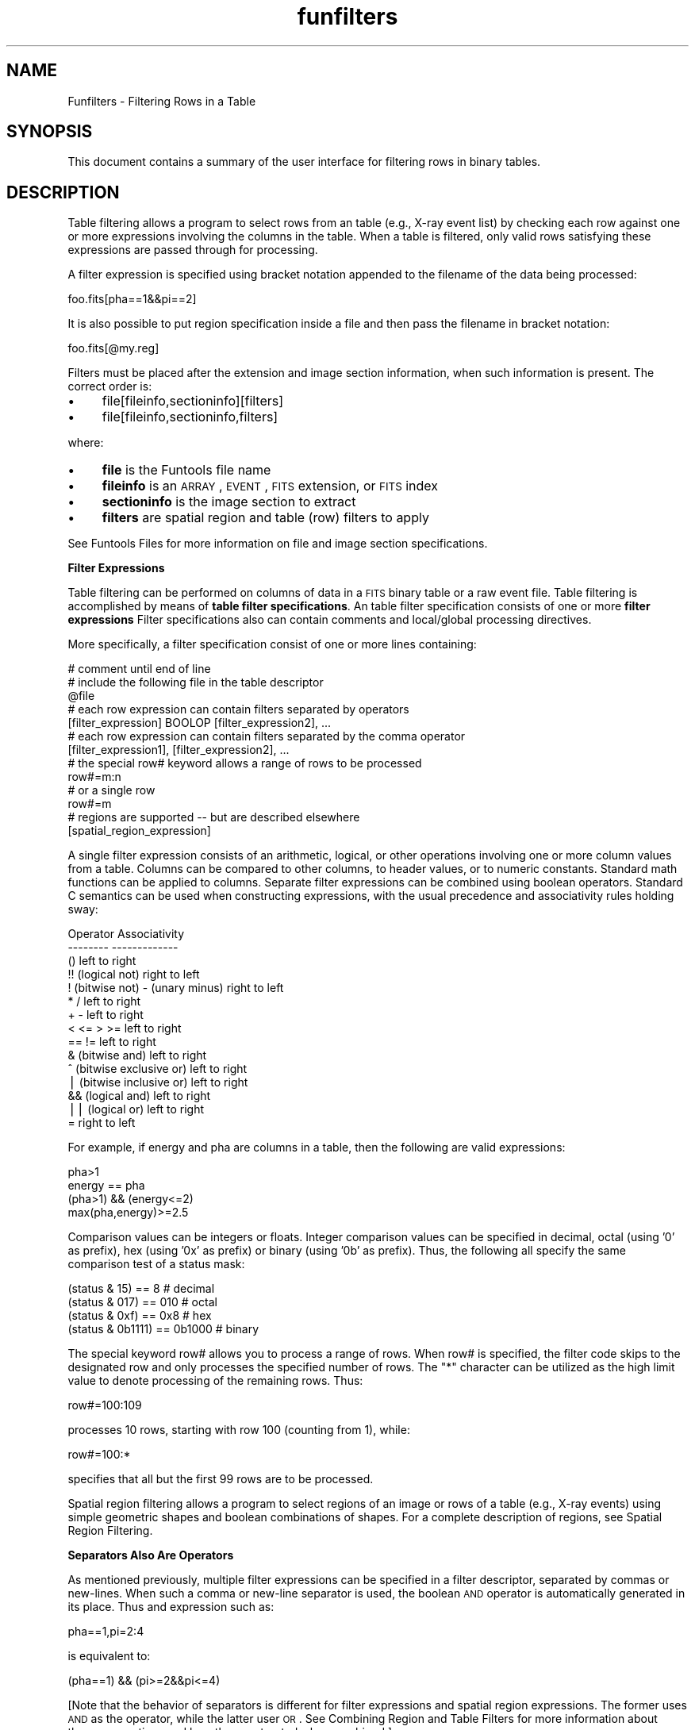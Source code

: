 .\" Automatically generated by Pod::Man v1.37, Pod::Parser v1.32
.\"
.\" Standard preamble:
.\" ========================================================================
.de Sh \" Subsection heading
.br
.if t .Sp
.ne 5
.PP
\fB\\$1\fR
.PP
..
.de Sp \" Vertical space (when we can't use .PP)
.if t .sp .5v
.if n .sp
..
.de Vb \" Begin verbatim text
.ft CW
.nf
.ne \\$1
..
.de Ve \" End verbatim text
.ft R
.fi
..
.\" Set up some character translations and predefined strings.  \*(-- will
.\" give an unbreakable dash, \*(PI will give pi, \*(L" will give a left
.\" double quote, and \*(R" will give a right double quote.  | will give a
.\" real vertical bar.  \*(C+ will give a nicer C++.  Capital omega is used to
.\" do unbreakable dashes and therefore won't be available.  \*(C` and \*(C'
.\" expand to `' in nroff, nothing in troff, for use with C<>.
.tr \(*W-|\(bv\*(Tr
.ds C+ C\v'-.1v'\h'-1p'\s-2+\h'-1p'+\s0\v'.1v'\h'-1p'
.ie n \{\
.    ds -- \(*W-
.    ds PI pi
.    if (\n(.H=4u)&(1m=24u) .ds -- \(*W\h'-12u'\(*W\h'-12u'-\" diablo 10 pitch
.    if (\n(.H=4u)&(1m=20u) .ds -- \(*W\h'-12u'\(*W\h'-8u'-\"  diablo 12 pitch
.    ds L" ""
.    ds R" ""
.    ds C` ""
.    ds C' ""
'br\}
.el\{\
.    ds -- \|\(em\|
.    ds PI \(*p
.    ds L" ``
.    ds R" ''
'br\}
.\"
.\" If the F register is turned on, we'll generate index entries on stderr for
.\" titles (.TH), headers (.SH), subsections (.Sh), items (.Ip), and index
.\" entries marked with X<> in POD.  Of course, you'll have to process the
.\" output yourself in some meaningful fashion.
.if \nF \{\
.    de IX
.    tm Index:\\$1\t\\n%\t"\\$2"
..
.    nr % 0
.    rr F
.\}
.\"
.\" For nroff, turn off justification.  Always turn off hyphenation; it makes
.\" way too many mistakes in technical documents.
.hy 0
.if n .na
.\"
.\" Accent mark definitions (@(#)ms.acc 1.5 88/02/08 SMI; from UCB 4.2).
.\" Fear.  Run.  Save yourself.  No user-serviceable parts.
.    \" fudge factors for nroff and troff
.if n \{\
.    ds #H 0
.    ds #V .8m
.    ds #F .3m
.    ds #[ \f1
.    ds #] \fP
.\}
.if t \{\
.    ds #H ((1u-(\\\\n(.fu%2u))*.13m)
.    ds #V .6m
.    ds #F 0
.    ds #[ \&
.    ds #] \&
.\}
.    \" simple accents for nroff and troff
.if n \{\
.    ds ' \&
.    ds ` \&
.    ds ^ \&
.    ds , \&
.    ds ~ ~
.    ds /
.\}
.if t \{\
.    ds ' \\k:\h'-(\\n(.wu*8/10-\*(#H)'\'\h"|\\n:u"
.    ds ` \\k:\h'-(\\n(.wu*8/10-\*(#H)'\`\h'|\\n:u'
.    ds ^ \\k:\h'-(\\n(.wu*10/11-\*(#H)'^\h'|\\n:u'
.    ds , \\k:\h'-(\\n(.wu*8/10)',\h'|\\n:u'
.    ds ~ \\k:\h'-(\\n(.wu-\*(#H-.1m)'~\h'|\\n:u'
.    ds / \\k:\h'-(\\n(.wu*8/10-\*(#H)'\z\(sl\h'|\\n:u'
.\}
.    \" troff and (daisy-wheel) nroff accents
.ds : \\k:\h'-(\\n(.wu*8/10-\*(#H+.1m+\*(#F)'\v'-\*(#V'\z.\h'.2m+\*(#F'.\h'|\\n:u'\v'\*(#V'
.ds 8 \h'\*(#H'\(*b\h'-\*(#H'
.ds o \\k:\h'-(\\n(.wu+\w'\(de'u-\*(#H)/2u'\v'-.3n'\*(#[\z\(de\v'.3n'\h'|\\n:u'\*(#]
.ds d- \h'\*(#H'\(pd\h'-\w'~'u'\v'-.25m'\f2\(hy\fP\v'.25m'\h'-\*(#H'
.ds D- D\\k:\h'-\w'D'u'\v'-.11m'\z\(hy\v'.11m'\h'|\\n:u'
.ds th \*(#[\v'.3m'\s+1I\s-1\v'-.3m'\h'-(\w'I'u*2/3)'\s-1o\s+1\*(#]
.ds Th \*(#[\s+2I\s-2\h'-\w'I'u*3/5'\v'-.3m'o\v'.3m'\*(#]
.ds ae a\h'-(\w'a'u*4/10)'e
.ds Ae A\h'-(\w'A'u*4/10)'E
.    \" corrections for vroff
.if v .ds ~ \\k:\h'-(\\n(.wu*9/10-\*(#H)'\s-2\u~\d\s+2\h'|\\n:u'
.if v .ds ^ \\k:\h'-(\\n(.wu*10/11-\*(#H)'\v'-.4m'^\v'.4m'\h'|\\n:u'
.    \" for low resolution devices (crt and lpr)
.if \n(.H>23 .if \n(.V>19 \
\{\
.    ds : e
.    ds 8 ss
.    ds o a
.    ds d- d\h'-1'\(ga
.    ds D- D\h'-1'\(hy
.    ds th \o'bp'
.    ds Th \o'LP'
.    ds ae ae
.    ds Ae AE
.\}
.rm #[ #] #H #V #F C
.\" ========================================================================
.\"
.IX Title "funfilters 7"
.TH funfilters 7 "April 14, 2011" "version 1.4.5" "SAORD Documentation"
.SH "NAME"
Funfilters \- Filtering Rows in a Table
.SH "SYNOPSIS"
.IX Header "SYNOPSIS"
This document contains a summary of the user interface for 
filtering rows in binary tables.
.SH "DESCRIPTION"
.IX Header "DESCRIPTION"
Table filtering allows a program to select rows from an table (e.g.,
X\-ray event list) by checking each row against one or more expressions
involving the columns in the table. When a table is filtered, only
valid rows satisfying these expressions are passed through for processing.
.PP
A filter expression is specified using bracket notation appended to
the filename of the data being processed:
.PP
.Vb 1
\&  foo.fits[pha==1&&pi==2]
.Ve
.PP
It is also possible to put region specification inside a file and
then pass the filename in bracket notation:
.PP
.Vb 1
\&  foo.fits[@my.reg]
.Ve
.PP
Filters must be placed after the extension and image section
information, when such information is present. The correct order is:
.IP "\(bu" 4
file[fileinfo,sectioninfo][filters]
.IP "\(bu" 4
file[fileinfo,sectioninfo,filters]
.PP
where:
.IP "\(bu" 4
\&\fBfile\fR is the Funtools file name
.IP "\(bu" 4
\&\fBfileinfo\fR is an \s-1ARRAY\s0, \s-1EVENT\s0, \s-1FITS\s0 extension, or \s-1FITS\s0 index
.IP "\(bu" 4
\&\fBsectioninfo\fR is the image section to extract
.IP "\(bu" 4
\&\fBfilters\fR are spatial region and table (row) filters to apply
.PP
See Funtools Files for more information
on file and image section specifications.
.PP
\&\fBFilter Expressions\fR
.PP
Table filtering can be performed on columns of data in a \s-1FITS\s0
binary table or a raw event file.  Table filtering is accomplished by
means of \fBtable filter specifications\fR.  An table filter
specification consists of one or more \fBfilter expressions\fR Filter
specifications also can contain comments and local/global processing
directives.
.PP
More specifically, a filter specification consist of one or more lines
containing:
.PP
.Vb 13
\&  # comment until end of line
\&  # include the following file in the table descriptor
\&  @file
\&  # each row expression can contain filters separated by operators
\&  [filter_expression] BOOLOP [filter_expression2], ...
\&  # each row expression can contain filters separated by the comma operator
\&  [filter_expression1], [filter_expression2], ...
\&  # the special row# keyword allows a range of rows to be processed
\&  row#=m:n
\&  # or a single row
\&  row#=m
\&  # regions are supported -- but are described elsewhere
\&  [spatial_region_expression]
.Ve
.PP
A single filter expression consists of an arithmetic, logical, or
other operations involving one or more column values from a
table. Columns can be compared to other columns, to header values,
or to numeric constants. Standard math functions can be applied to
columns. Separate filter expressions can be combined using boolean operators.
Standard C semantics can be used when constructing expressions, with
the usual precedence and associativity rules holding sway:
.PP
.Vb 15
\&  Operator                                Associativity
\&  --------                                -------------
\&  ()                                      left to right
\&  !! (logical not)                        right to left
\&  !  (bitwise not) - (unary minus)        right to left
\&  *  /                                    left to right
\&  +  -                                    left to right
\&  < <= > >=                               left to right
\&  == !=                                   left to right
\&  &  (bitwise and)                        left to right
\&  ^  (bitwise exclusive or)               left to right
\&  |  (bitwise inclusive or)               left to right
\&  && (logical and)                        left to right
\&  || (logical or)                         left to right
\&  =                                       right to left
.Ve
.PP
For example, if energy and pha are columns in a table, 
then the following are valid expressions:
.PP
.Vb 4
\&  pha>1
\&  energy == pha
\&  (pha>1) && (energy<=2)
\&  max(pha,energy)>=2.5
.Ve
.PP
Comparison values can be integers or floats. Integer comparison values can be
specified in decimal, octal (using '0' as prefix), hex (using '0x' as prefix)
or binary (using '0b' as prefix). Thus, the following all specify the same
comparison test of a status mask:
.PP
.Vb 4
\&  (status & 15) == 8           # decimal
\&  (status & 017) == 010        # octal
\&  (status & 0xf) == 0x8        # hex
\&  (status & 0b1111) == 0b1000  # binary
.Ve
.PP
The special keyword row# allows you to process a range of rows.
When row# is specified, the filter code skips to the designated
row  and only processes the specified number of rows. The
\&\*(L"*\*(R" character can be utilized as the high limit value to denote
processing of the remaining rows. Thus:
.PP
.Vb 1
\&  row#=100:109
.Ve
.PP
processes 10 rows, starting with row 100 (counting from 1),
while:
.PP
.Vb 1
\&  row#=100:*
.Ve
.PP
specifies that all but the first 99 rows are to be processed.
.PP
Spatial region filtering allows a program to select regions of an
image or rows of a table (e.g., X\-ray events) using simple geometric
shapes and boolean combinations of shapes.  For a complete description
of regions, see Spatial Region Filtering.
.PP
\&\fBSeparators Also Are Operators\fR
.PP
As mentioned previously, multiple filter expressions can be specified
in a filter descriptor, separated by commas or new\-lines.
When such a comma or new-line separator is used, the boolean \s-1AND\s0 operator
is automatically generated in its place. Thus and expression such as:
.PP
.Vb 1
\&  pha==1,pi=2:4
.Ve
.PP
is equivalent to:
.PP
.Vb 1
\&  (pha==1) && (pi>=2&&pi<=4)
.Ve
.PP
[Note that the behavior of separators is different for filter expressions
and spatial region expressions.  The former uses \s-1AND\s0 as the operator, while
the latter user \s-1OR\s0. See
Combining Region and Table Filters
for more information about these conventions and how they are treated
when combined.]
.PP
\&\fBRange Lists\fR 
.PP
Aside from the standard C syntax, filter expressions can make use of
IRAF-style \fBrange lists\fR which specify a range of values. The
syntax requires that the column name be followed by an '=' sign, which
is followed by one or more comma-delimited range expressions of the form:
.PP
.Vb 4
\&  col = vv              # col == vv in range
\&  col = :vv             # col <= vv in range
\&  col = vv:             # col >= vv in range
\&  col = vv1:vv2         # vv1 <= col <= vv2 in range
.Ve
.PP
The vv's above must be numeric constants; the right hand side of a
range list cannot contain a column name or header value.
.PP
Note that, unlike an ordinary comma separator, the comma separator used
between two or more range expressions denotes \s-1OR\s0.  Thus, when two or
more range expressions are combined with a comma separator, the resulting
expression is a shortcut for more complicated boolean logic. For example:
.PP
.Vb 1
\&  col = :3,6:8,10:
.Ve
.PP
is equivalent to:
.PP
.Vb 1
\&  (col=6 && col =10)
.Ve
.PP
Note also that the single-valued rangelist:
.PP
.Vb 1
\&  col = val
.Ve
.PP
is equivalent to the C\-based filter expression:
.PP
.Vb 1
\&  col == val
.Ve
.PP
assuming, of course, that val is a numeric constant.
.PP
\&\fBMath Operations and Functions\fR 
.PP
It is permissible to specify C math functions as part of the filter syntax.
When the filter parser recognizes a function call, it automatically
includes the math.h and links in the C math library.  Thus, it is
possible to filter rows by expressions such as these:
.IP "\(bu" 4
(pi+pha)>(2+log(pi)\-pha)
.IP "\(bu" 4
min(pi,pha)*14>x
.IP "\(bu" 4
max(pi,pha)==(pi+1)
.IP "\(bu" 4
feq(pi,pha)
.IP "\(bu" 4
div(pi,pha)>0
.PP
The function feq(a,b) returns true (1) if the difference between a and b
(taken as double precision values) is less than approximately 10E\-15.
The function div(a,b) divides a by b, but returns NaN (not a number)
if b is 0. It is a safe way to avoid floating point errors when
dividing one column by another.
.PP
\&\fBInclude Files\fR 
.PP
The special \fB@filename\fR directive specifies an include file
containing filter expressions. This file is processed as part of
the overall filter descriptor:
.PP
.Vb 1
\&  foo.fits[pha==1,@foo]
.Ve
.PP
\&\fBHeader Parameters\fR 
.PP
The filter syntax supports comparison between a column value and a
header parameter value of a \s-1FITS\s0 binary tables (raw event files have no
such header).  The header parameters can be taken from the binary
table header or the primary header.  For example, assuming there is a
header value \s-1MEAN_PHA\s0 in one of these headers, you can select photons
having exactly this value using:
.IP "\(bu" 4
pha==MEAN_PHA
.PP
Table filtering is more easily described by means of examples.
Consider data containing the following table structure:
.IP "\(bu" 4
double \s-1TIME\s0
.IP "\(bu" 4
int X
.IP "\(bu" 4
int Y
.IP "\(bu" 4
short \s-1PI\s0
.IP "\(bu" 4
short \s-1PHA\s0
.IP "\(bu" 4
int \s-1DX\s0
.IP "\(bu" 4
int \s-1DY\s0
.PP
Tables can be filtered on these columns using \s-1IRAF/QPOE\s0 range syntax or
any valid C syntax.  The following examples illustrate the possibilities:
.IP "\(bu" 4
pha=10
.IP "\(bu" 4
pha==10
.Sp
select rows whose pha value is exactly 10
.IP "\(bu" 4
pha=10:50
.Sp
select rows whose pha value is in the range of 10 to 50
.IP "\(bu" 4
pha=10:50,100
.Sp
select rows whose pha value is in the range of 10 to 50 or is
equal to 100
.IP "\(bu" 4
pha>=10 && pha<=50
.Sp
select rows whose pha value is in the range of 10 to 50
.IP "\(bu" 4
pi=1,2&&pha>3
.Sp
select rows whose pha value is 1 or 2 and whose pi value is 3
.IP "\(bu" 4
pi=1,2 || pha>3
.Sp
select rows whose pha value is 1 or 2 or whose pi value is 3
.IP "\(bu" 4
pha==pi+1
.Sp
select rows whose pha value is 1 less than the pi value
.IP "\(bu" 4
(pha==pi+1) && (time>50000.0)
.Sp
select rows whose pha value is 1 less than the pi value
and whose time value is greater than 50000
.IP "\(bu" 4
(pi+pha)>20
.Sp
select rows in which the sum of the pi and pha values is greater
than 20
.IP "\(bu" 4
pi%2==1
.Sp
select rows in which the pi value is odd
.PP
Currently, integer range list limits cannot be specified in binary
notation (use decimal, hex, or octal instead). Please contact us if
this is a problem.
.SH "SEE ALSO"
.IX Header "SEE ALSO"
See funtools(7) for a list of Funtools help pages

